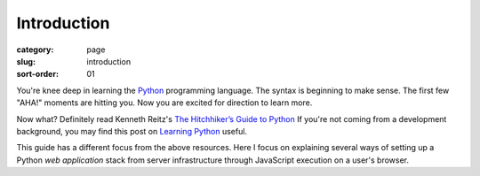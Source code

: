 Introduction
============

:category: page
:slug: introduction
:sort-order: 01

You're knee deep in learning the `Python <http://www.python.org/>`_
programming language. The syntax is beginning to make sense. The first
few "AHA!" moments are hitting you. Now you are excited for direction to learn
more.

Now what? Definitely read Kenneth Reitz's 
`The Hitchhiker’s Guide to Python <http://docs.python-guide.org/en/latest/>`_
If you're not coming from a development background, you may find this post on 
`Learning Python <http://www.mattmakai.com/learning-python-for-non-developers.html>`_ 
useful.
    
This guide has a different focus from the above resources. Here I 
focus on explaining several ways of setting up a Python *web application*
stack from server infrastructure through JavaScript execution on a user's
browser.


